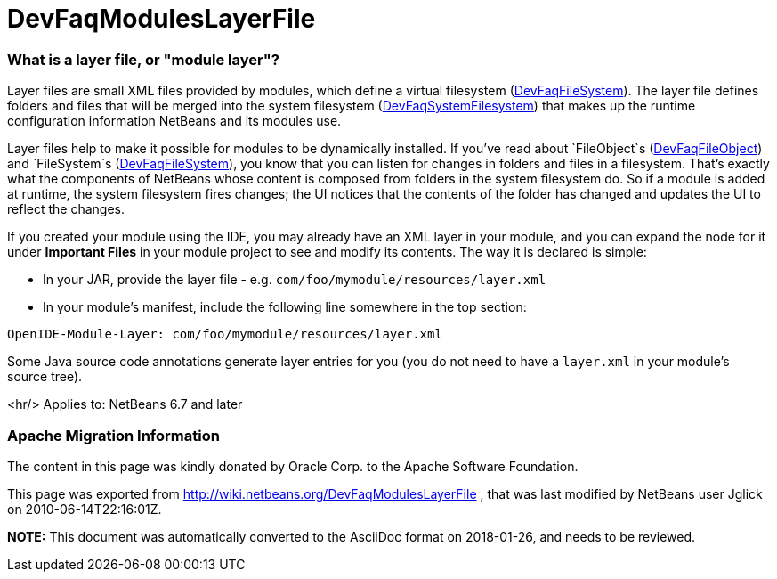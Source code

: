 // 
//     Licensed to the Apache Software Foundation (ASF) under one
//     or more contributor license agreements.  See the NOTICE file
//     distributed with this work for additional information
//     regarding copyright ownership.  The ASF licenses this file
//     to you under the Apache License, Version 2.0 (the
//     "License"); you may not use this file except in compliance
//     with the License.  You may obtain a copy of the License at
// 
//       http://www.apache.org/licenses/LICENSE-2.0
// 
//     Unless required by applicable law or agreed to in writing,
//     software distributed under the License is distributed on an
//     "AS IS" BASIS, WITHOUT WARRANTIES OR CONDITIONS OF ANY
//     KIND, either express or implied.  See the License for the
//     specific language governing permissions and limitations
//     under the License.
//

= DevFaqModulesLayerFile
:jbake-type: wiki
:jbake-tags: wiki, devfaq, needsreview
:jbake-status: published

=== What is a layer file, or "module layer"?

Layer files are small XML files provided by modules, which define a virtual filesystem (link:DevFaqFileSystem[DevFaqFileSystem]).
The layer file defines folders and files that will be merged into the system filesystem (link:DevFaqSystemFilesystem[DevFaqSystemFilesystem])
that makes up the runtime configuration information NetBeans and its modules use.

Layer files help to make it possible for modules to be dynamically installed.
If you've read about `FileObject`s (link:DevFaqFileObject[DevFaqFileObject])
and `FileSystem`s (link:DevFaqFileSystem[DevFaqFileSystem]),
you know that you can listen for changes in folders and files in a filesystem.
That's exactly what the components of NetBeans whose content is composed from folders in the system filesystem do.
So if a module is added at runtime, the system filesystem fires changes;
the UI notices that the contents of the folder has
changed and updates the UI to reflect the changes.

If you created your module using the IDE, you may already have an XML layer in your
module, and you can expand the node for it under *Important Files* in your module project to see and modify its contents.
The way it is declared is simple:

* In your JAR, provide the layer file - e.g. `com/foo/mymodule/resources/layer.xml`
* In your module's manifest, include the following line somewhere in the top section:
[source,java]
----

OpenIDE-Module-Layer: com/foo/mymodule/resources/layer.xml
----

Some Java source code annotations generate layer entries for you (you do not need to have a `layer.xml` in your module's source tree).

<hr/>
Applies to: NetBeans 6.7 and later

=== Apache Migration Information

The content in this page was kindly donated by Oracle Corp. to the
Apache Software Foundation.

This page was exported from link:http://wiki.netbeans.org/DevFaqModulesLayerFile[http://wiki.netbeans.org/DevFaqModulesLayerFile] , 
that was last modified by NetBeans user Jglick 
on 2010-06-14T22:16:01Z.


*NOTE:* This document was automatically converted to the AsciiDoc format on 2018-01-26, and needs to be reviewed.
